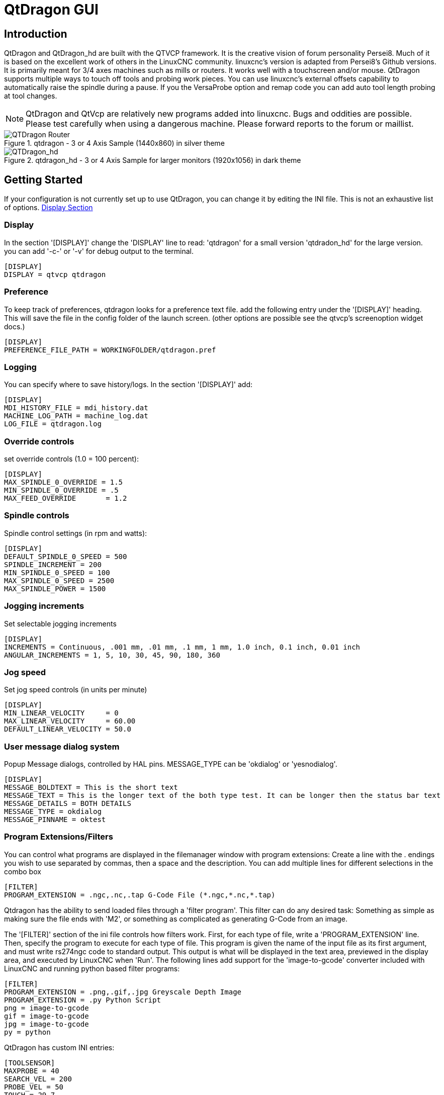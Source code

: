 :lang: en

[[cha:qtdragon-gui]]
= QtDragon GUI(((QtDragon)))

:ini: {basebackend@docbook:'':ini}
:hal: {basebackend@docbook:'':hal}

== Introduction

QtDragon and QtDragon_hd are built with the QTVCP framework.
It is the creative vision of forum personality Persei8.
Much of it is based on the excellent work of others in the LinuxCNC community.
linuxcnc's version is adapted from Persei8's Github versions.
It is primarily meant for 3/4 axes machines such as mills or routers.
It works well with a touchscreen and/or mouse.
QtDragon supports multiple ways to touch off tools and probing work pieces.
You can use linuxcnc's external offsets capability to automatically raise the spindle
during a pause.
If you the VersaProbe option and remap code you can add auto tool length probing
at tool changes.

[NOTE]
QtDragon and QtVcp are relatively new programs added into linuxcnc.
Bugs and oddities are possible. Please test carefully when using a
dangerous machine. Please forward reports to the forum or maillist.

.qtdragon - 3 or 4 Axis Sample (1440x860) in silver theme
image::images/silverdragon.png["QTDragon Router",scale="25%"]

.qtdragon_hd - 3 or 4 Axis Sample for larger monitors (1920x1056) in dark theme
image::images/qtdragon_hd.png["QTDragon_hd",scale="25%"]

== Getting Started

If your configuration is not currently set up to use QtDragon,
you can change it by editing the INI file.
This is not an exhaustive list of options.
<<sec:display-section,Display Section>>

=== Display

In the section '[DISPLAY]' change the 'DISPLAY' line to read:
'qtdragon' for a small version
'qtdradon_hd' for the large version.
you can add '-c-' or '-v' for debug output to the terminal.

[source,{ini}]
----
[DISPLAY]
DISPLAY = qtvcp qtdragon
----

=== Preference

To keep track of preferences, qtdragon looks for a preference text file.
add the following entry under the '[DISPLAY]' heading.
This will save the file in the config folder of the launch screen.
(other options are possible see the qtvcp's screenoption widget docs.)

[source,{ini}]
----
[DISPLAY]
PREFERENCE_FILE_PATH = WORKINGFOLDER/qtdragon.pref
----

=== Logging

You can specify where to save history/logs.
In the section '[DISPLAY]' add:

[source,{ini}]
----
[DISPLAY]
MDI_HISTORY_FILE = mdi_history.dat
MACHINE_LOG_PATH = machine_log.dat
LOG_FILE = qtdragon.log
----

=== Override controls

set override controls (1.0 = 100 percent):

[source,{ini}]
----
[DISPLAY]
MAX_SPINDLE_0_OVERRIDE = 1.5
MIN_SPINDLE_0_OVERRIDE = .5
MAX_FEED_OVERRIDE       = 1.2
----

=== Spindle controls

Spindle control settings (in rpm and watts):

[source,{ini}]
----
[DISPLAY]
DEFAULT_SPINDLE_0_SPEED = 500
SPINDLE_INCREMENT = 200
MIN_SPINDLE_0_SPEED = 100
MAX_SPINDLE_0_SPEED = 2500
MAX_SPINDLE_POWER = 1500
----

=== Jogging increments

Set selectable jogging increments

[source,{ini}]
----
[DISPLAY]
INCREMENTS = Continuous, .001 mm, .01 mm, .1 mm, 1 mm, 1.0 inch, 0.1 inch, 0.01 inch
ANGULAR_INCREMENTS = 1, 5, 10, 30, 45, 90, 180, 360
----

=== Jog speed

Set jog speed controls (in units per minute)

[source,{ini}]
----
[DISPLAY]
MIN_LINEAR_VELOCITY     = 0
MAX_LINEAR_VELOCITY     = 60.00
DEFAULT_LINEAR_VELOCITY = 50.0
----

=== User message dialog system
Popup Message dialogs, controlled by HAL pins.
MESSAGE_TYPE can be 'okdialog' or 'yesnodialog'.

[source,{ini}]
----
[DISPLAY]
MESSAGE_BOLDTEXT = This is the short text
MESSAGE_TEXT = This is the longer text of the both type test. It can be longer then the status bar text
MESSAGE_DETAILS = BOTH DETAILS
MESSAGE_TYPE = okdialog
MESSAGE_PINNAME = oktest
----

=== Program Extensions/Filters

You can control what programs are displayed in the filemanager window with program extensions:
Create a line with the . endings you wish to use separated by commas, then a space and the description.
You can add multiple lines for different selections in the combo box

[source,{ini}]
----
[FILTER]
PROGRAM_EXTENSION = .ngc,.nc,.tap G-Code File (*.ngc,*.nc,*.tap)
----

Qtdragon has the ability to send loaded files through a 'filter program'.
This filter can do any desired task: Something as simple as making sure
the file ends with 'M2', or something as complicated as generating
G-Code from an image.

The '[FILTER]'  section of the ini file controls how filters work.
First, for each type of file, write a 'PROGRAM_EXTENSION' line.
Then, specify the program to execute for each type of file.
This program is given the name of the input file as its first argument,
and must write rs274ngc code to standard output. This output is what
will be displayed in the text area, previewed in the display area, and
executed by LinuxCNC when 'Run'. The following lines add support for the
'image-to-gcode' converter included with LinuxCNC and running python based
filter programs:

[source,{ini}]
----
[FILTER]
PROGRAM_EXTENSION = .png,.gif,.jpg Greyscale Depth Image
PROGRAM_EXTENSION = .py Python Script
png = image-to-gcode
gif = image-to-gcode
jpg = image-to-gcode
py = python
----

QtDragon has custom INI entries:

[source,{ini}]
----
[TOOLSENSOR]
MAXPROBE = 40
SEARCH_VEL = 200
PROBE_VEL = 50
TOUCH = 29.7

[LASER]
X = 106.9
Y = -16.85
----

QtDragon has two optional probing tab screens:

[source,{ini}]
----
[PROBE]
#USE_PROBE = versaprobe
USE_PROBE = basicprobe
----

QtDragon has two convenience buttons for moving between
current user system origin (zero point) and Machine system origin
These could also call OWord routines if desired.
user origin is the first MDI command in the list, machine origin is the second.
This example shows how to move Z axis up first. the commands are separated by the ;

[source,{ini}]
----
[MDI_COMMAND_LIST]
MDI_COMMAND = G0 Z0;X0 Y0
MDI_COMMAND = G53 G0 Z0;G53 G0 X0 Y0
----

The sample configuration
'sim/qtvcp_screens/qtdragon/qtdragon_xyza.ini' is already configured to use QtDragon as its front-end.
There are several others, to demonstrate different machine configurations.

== Key Bindings

QtDragon is not intended to primarily use a keyboard for machine control.
It lacks many keyboatd short cuts that for instance AXIS has - but you can use a mouse.
There are several key presses that will control the machine for convenience.

----
F1 - Estop on/off
F2 - Machine on/off
F12 - Style Editor
Home - Home All Joint of the Machine
Escape - Abort Movement
Pause -Pause Machine Movement
----

== Buttons

Buttons that are checkable will change their text colour when checked.

== Virtual Keyboard

QtDragon includes a virtual keyboard for use with touchscreens.
To enable the keyboard, check the Use Virtual Keyboard checkbox in the Settings page.
Clicking on any input field, such as probe parameters or tool table entries, will show the keyboard.
It can also be shown by clicking the KEYBD button on the top of the screen,
unless the machine is in AUTO mode. To hide the keyboard, do one of the following:
 - click the MAIN page button
 - click the KEYBD button
 - go into AUTO mode

It should be noted that keyboard jogging is disabled when using the virtual keyboard.

== HAL Pins

These pins are specific to the QtDragon screen, There are of course are many more HAL pins
that must be connected for linuxcnc to function.

If you need a manual tool change prompt, add these lines in your postgui file.

[source,{hal}]
----
net tool-change      hal_manualtoolchange.change   <=  iocontrol.0.tool-change
net tool-changed     hal_manualtoolchange.changed  <=  iocontrol.0.tool-changed
net tool-prep-number hal_manualtoolchange.number   <=  iocontrol.0.tool-prep-number
----

This input pin should be connected to indicate probe state:

[source,{hal}]
----
qtdragon.led-probe
----


These pins are inputs related to spindle VFD indicating:
The volt and amp pins are used to calculate spindle power.
(You must also set the MAX_SPINDLE_POWER in the INI)

[source,{hal}]
----
qtdragon.spindle-modbus-errors
qtdragon.spindle-amps
qtdragon.spindle-fault
qtdragon.spindle-volts
----

This bit pin is an output to the spindle control to pause it:
You would connect it to spindle.0.inhibit.

[source,{hal}]
----
qtdragon.spindle-inhibit
----

This bit output pin can be connected to turn on a laser:

[source,{hal}]
----
qtdragon.btn-laser-on
----

This float output pin indicates the camera rotation in degrees:

[source,{hal}]
----
qtdragon.cam-rotation
----

These bit/s32 pins are related to external offsets if they are used:

[source,{hal}]
----
qtdragon.eoffset-clear
qtdragon.eoffset-count
qtdragon.eoffset-enable
qtdragon.eoffset-value
----

These float output pins reflect the current slider jograte (in machine units):

[source,{hal}]
----
qtdragon.slider-jogspeed-linear
qtdragon.slider-jogspeed-angular
----

These float output pins reflect the current slider override rates:

[source,{hal}]
----
qtdragon.slider-override-feed
qtdragon.slider-override-maxv
qtdragon.slider-override-rapid
qtdragon.slider-override-spindle
----

These pins are available when setting the Versa Probe INI option.
They can be used for auto-tool-length-probe at tool change - with added remap code.

[source,{hal}]
----
qtdragon.versaprobe-blockheight
qtdragon.versaprobe-probeheight
qtdragon.versaprobe-probevel
qtdragon.versaprobe-searchvel
----

== HAL files

The HAL files supplied are for simulation only. A real machine needs its own custom HAL files. The Qtdragon screen
works with 3 or 4 axes with one joint per axis or 3 or 4 axes in a gantry configuration. (2 joints on 1 axis)

== Manual Tool Changes

If your machine requires manual tool changes, QtDragon can pop a message box to direct you.
You must connect the proper HAL pin in the postgui HAL file.
For example:

[source,{hal}]
----
net tool-change      hal_manualtoolchange.change   <=  iocontrol.0.tool-change
net tool-changed     hal_manualtoolchange.changed  <=  iocontrol.0.tool-changed
net tool-prep-number hal_manualtoolchange.number   <=  iocontrol.0.tool-prep-number
----

== Spindle

The screen is intended to interface to a VFD, but will still work without it. There are a number of VFD drivers included
in the linuxcnc distribution. It is up to the end user to supply the appropriate driver and HAL file connections according
to his own machine setup.

== Auto Raise Z Axis

QtDragon can be set up to automatically raise and lower the Z axis when the spindle is paused.
When a program is paused, then you press the 'Spindle Pause' button to stop the spindle and raise it in Z.
Press the button again to start spindle and lower it, then unpause program.
The amount to raise and lower is set in the 'Settings' tab under the heading 'Z Ext Offset'.
This requires additions to the INI and the qtdragon_post_gui file.

In the INI, under the AXIS_Z heading.

----
[AXIS_Z]
OFFSET_AV_RATIO  = 0.2
----

In the qtdragon_postgui.hal file add:

[source,{hal}]
----
# Set up Z axis external offsets
net eoffset_clear    qtdragon.eoffset-clear => axis.z.eoffset-clear
net eoffset_count    qtdragon.eoffset-count => axis.z.eoffset-counts
net eoffset          qtdragon.eoffset-value <= axis.z.eoffset

# uncomment for dragon_hd
#net limited          qtdragon.led-limits-tripped <= motion.eoffset-limited

setp axis.z.eoffset-enable 1
setp axis.z.eoffset-scale 1.0
----

== Probing

The probe screen has been through basic testing but there could still be some minor bugs.
When running probing routines, use extreme caution until you are familiar with how everything works.
Probe routines run without blocking the main GUI. This gives the operator the opportunity
to watch the DROs and stop the routine at any time.

[NOTE]
Probing is very unforgiving to mistakes; be sure to check settings before using.

.qtdragon - Probe Sample
image::images/silverdragon_probe.png["QtDragon Probe",scale="25%"]

QtDragon has 2 possible methods for setting Z0. The first is a touchplate, where a metal plate of known thickness is placed on top of the workpiece and then the tool is lowered until it touches the plate, triggering the probe signal. Z0 is set to probe height - plate thickness.

The second method uses a tool setter in a fixed position and a known height above the table where the probe signal will be triggered. In order to set Z0 to the top of the workpiece, it has to know how far above the table the probe trigger point is (tool setter height) and how far above the table the top of the workpiece is. This operation has to be done every time the tool is changed as the tool length is not saved.

For touching off with a touch probe, whether you use the touchplate operation with thickness set to 0 or use a probing routine, the height from table to top of workpiece parameter is not taken into account and can be ignored. It is only for the tool setter.

== Touch plate

.qtdragon - Touch Plate
image::images/qtdragon_touchplate.png["QtDragon Touch Plate",scale="25%"]

You can use a conductive touch plate or equivalent to auto touch off (zero the user coordinate) for the Z position of a tool.
There must be a tool loaded prior to probing.
In the tool tab or settings tab, set the touch plate height, search and probe velocity and Max probing distance.

[NOTE]
When using a conductive plate the search and probe velocity should be the same and slow.
If using a tool setter that has spring loaded travel then you can set search velocity faster.
Linuxcnc ramps speed down at the maximum acceleration rate, so there can be travel after the probe trip
if the speed is set to high.

Place the plate on top of the surface you wish to zero Z on.
Connect the probe input wire to the tool (if using a conductive plate)
There is a LED to confirm the probe connection is reliable prior to probing.
Move the tool manually within the max probe distance.
Press the 'Touch Plate' button.
The machine will probe down twice and the current user offset (G5X) will be zeroed at the bottom of the
plate by calculation from the touchplate height setting.

== Auto Tool Measurement

QtDragon can be setup to do integrated auto tool measurement using the Versa Probe widget.
To use this feature, you will need to do some additional settings and you may want to use the
offered hal pin to get values in your own ngc remap procedure.

[IMPORTANT] Before starting the first test, do not forget to enter the probe
height and probe velocities on the versa probe settings page.

Tool Measurement in QtDragon is done with the following steps:

* touch of you workpiece in X and Y
* measure the height of your block from the base where your tool switch is
  located, to the upper face of the block (including chuck etc.)
* In the Versa probe tab, enter the measured value for block height
* Make sure the use tool measurement button in the Vesa probe tab is enabled
* Go to auto mode and start your program

[NOTE]
When fist setting up auto tool measurement, please use caution until you confirm
tool change and probe locations - it's easy to break a tool/probe. Abort will be honoured
while the probe is in motion.

Here is a diagram:

image::images/sketch_auto_tool_measurement.png[align="left"]

With the first given tool change the tool will be measured and the offset will
be set automatically to fit the block height.
The advantage of this way is, that you do not need a reference tool.

[NOTE]
Your program must contain a tool change at the beginning.
The tool will be measured, even it has been used before, so there is no danger
if the block height has changed.
There are several videos on you tube that demonstrate the technique using Gmoccapy.
The Gmoccapy screen pioneered the technique.

=== Tool Measurement Pins

Versaprobe offers 5 pins for tool measurement purpose. The pins are used
to be read from a remap G-code subroutine, so the code can react to different values.

* qtversaprobe.toolmeasurement HAL_BIT enable or not tool measurement
* qtversaprobe.blockheight HAL_FLOAT the measured value of the top face of the
  workpiece
* qtversaprobe.probeheight HAL_FLOAT the probe switch height
* qtversaprobe.searchvel HAL_FLOAT the velocity to search for the tool probe switch
* qtversaprobe.probevel HAL_FLOAT the velocity to probe tool length

=== Tool Measurement INI File Modifications

Modify your INI File to include the following:

. The PROBE section

QtDragon allows you to select one of two styles of touch probe routines.
Versa probe works with a M6 remap to add auto tool probing.
[source,{ini}]
----
[PROBE]
USE_PROBE = versaprobe
----

.The RS274NGC section

[source,{ini}]
----
[RS274NGC]

# adjust this paths to point to folders with stdglu.py and qt_auto_tool_probe.ngc
# or similarly coded custom remap files
SUBROUTINE_PATH = ~/linuxcnc/nc_files/remap-subroutines:~/linuxcnc/nc_files/remap_lib

# is the sub, with is called when a error during tool change happens, not needed on every machine configuration
ON_ABORT_COMMAND=O <on_abort> call

# The remap code for Qtvcp's versaprobe's automatic tool probe of Z
REMAP=M6  modalgroup=6 prolog=change_prolog ngc=qt_auto_tool_probe epilog=change_epilog
----

.The Tool Sensor Section
The position of the tool sensor and the start position of the probing movement,
all values are absolute (G53) coordinates, except MAXPROBE, what must be given in
relative movement.
All values are in machine native units

[source,{ini}]
----
[TOOLSENSOR]
X = 10
Y = 10
Z = -20
MAXPROBE =  -20
----

.The Change Position Section

This is not named TOOL_CHANGE_POSITION  on purpose - *canon uses that name and
will interfere otherwise.* The position to move the machine before giving the
change tool command. All values are in absolute coordinates.
All values are in machine native units

[source,{ini}]
----
[CHANGE_POSITION]
X = 10
Y = 10
Z = -2
----

.The Python Section

The Python section sets up what files linuxcnc's python interpreter looks for.
ie. 'toplevel.py' file in the 'python' folder in the configuration directory:

[source,{ini}]
----
[PYTHON]
# The path to start a search for user modules
PATH_PREPEND = python
# The start point for all.
TOPLEVEL = python/toplevel.py
----

=== Needed Files

You must copy the following files to your config directory

First create a directory named 'python' in your machine's configuration folder.
From 'YOUR_LINUXCNC_DIRECTORY/configs/sim/QtDragon/python', copy 'toplevel.py' and
'remap.py' to your configuration's new 'python' folder.
Make a system link or copy the following files into the 'python' folder described above.

In '~/linuxcnc/nc_files/remap_subroutine/' folder
make sure 'on_abort.ngc' and 'qt_auto_tool_probe.ngc' are present

In '~/linuxcnc/nc_files/remap_lib/python_stdglue/' folder
make sure 'stdglue.py' is present.

[NOTE]
These file names and location could be different depending on installed verses development (RIP)
version of linuxcnc. You could use customized versions of the same files or name them differently.
The entries in the '[RS274NGC]' section dictate to linuxcnc what and where to look.
The names and location quoted should be available in either system by default.

=== Needed Hal Connections

Make sure to connect the tool probe input in your hal file:
If connected properly, you should be able to toggle the probe LED in qtdragon
if you press the probe stylus.

[source,{hal}]
----
net probe  motion.probe-input <= <your_input_pin>
----

== Run from Line

A G-code program can be started at any line by clicking on the desired line in the G-code display while in AUTO mode.
It is the operator's responsibility to ensure the machine is in the desired operational mode.
A dialog will be shown allowing the spindle direction and speed to be preset.
The start line is indicated in the box labelled LINE, next to the CYCLE START button.
The run from line feature can be disabled in the settings page.

[NOTE]
Linuxcnc's run-from-line is not very user friendly. eg. It does not start the spindle or confirm the proper tool.
It does not handle subroutines well. If used it is best to start on a rapid move.

== Laser buttons

The LASER ON/OFF button in intended to turn an output on or off which is connected to a small laser crosshair projector.
When the crosshair is positioned over a desired reference point on the workpiece, the REF LASER button can be pushed which then sets
the X and Y offsets to the values indicated by the LASER OFFSET fields in the Settings page and the INI file.

== Setup Tab

It's possible to load Html or PDF file (.html ending) with setup notes.
HTML docs will be displayed in the setup tab and PDF will launch the system PDF Viewer.
Some program, such as Fusion and Aspire will create this files for you.
If you load a G-code program and there is an HTML/PDF file of the same name, it will load automatically.

.qtdragon - Setup Tab Sample
image::images/silverdragon_setup.png["QtDragon Setup Tab",scale="25%"]

== Styles

Nearly all aspects of the GUI appearance are configurable via the qtdragon.qss stylesheet file. The file can be edited manually or
through the stylesheet dialog widget in the GUI. To call up the dialog, press F12 on the main window. New styles can be applied
temporarily and then saved to a new qss file, or overwrite the current qss file.

.qtdragon - Two Style Examples
image::images/style-comparison.png["QtDragon styles",scale="25%"]

== Screen resolution

This GUI was initially developed for a screen with 1440 x 900 resolution.
QtDragon_hd has a resolution of 1920 x 1056.
They are not resizable. They will work in window mode on
any monitor with higher resolution but not on monitors with lower resolution.


== Customization

=== Stylesheets

Stylesheets can be leveraged to do a fair amount of customization, but you usually need to know a bit about the widget names.
Pressing F12 will display a stylesheet editor dialog to load/test/save modification.
For instance:

To change the DRO font (look for this entry and change the font name):

[source,{ini}]
----
DROLabel,
StatusLabel#status_rpm {
    border: 1px solid black;
    border-radius: 4px;
    font: 20pt "Noto Mono";
}
----

To change the text of the mist button to 'air' (add these lines)

[source,{ini}]
----
#action_mist{
qproperty-true_state_string: "Air\\nOn";
qproperty-false_state_string: "Air\\nOff";
}
----

=== QtDesigner and python code

All aspects of the GUI are fully customization through Qt Designer and/or python code.
This capability is included with the Qtvcp development environment.
The extensive use of Qtvcp widgets keeps the amount of required python code to a minimum, allowing relatively easy modifications.
The LinuxCNC website has extensive documentation on the installation and use of Qtvcp libraries.
<<cha:qtvcp,QtVCP Overview>> for more information

.qtdragon - Customized QtDragon
image::images/silverdragon_custom.png["QtDragon customized",scale=25]
